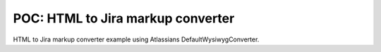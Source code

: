 POC: HTML to Jira markup converter
##################################

HTML to Jira markup converter example using Atlassians DefaultWysiwygConverter.